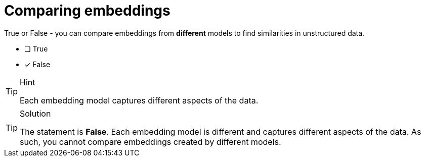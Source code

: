 [.question]
= Comparing embeddings

True or False - you can compare embeddings from *different* models to find similarities in unstructured data.

* [ ] True
* [x] False



[TIP,role=hint]
.Hint
====
Each embedding model captures different aspects of the data.
====


[TIP,role=solution]
.Solution
====
The statement is **False**.
Each embedding model is different and captures different aspects of the data.
As such, you cannot compare embeddings created by different models.
====
